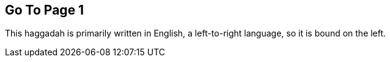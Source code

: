 <<<

== Go To Page 1

This haggadah is primarily written in English, a left-to-right language, so it
is bound on the left.

